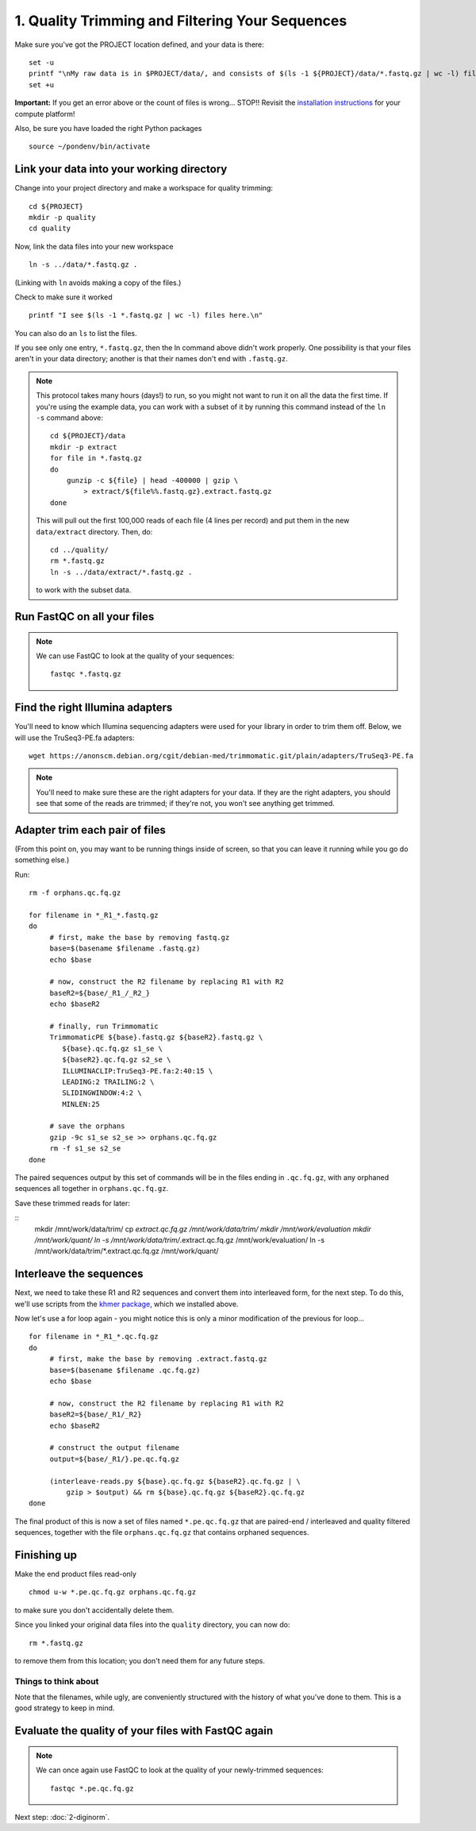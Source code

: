 ================================================
1. Quality Trimming and Filtering Your Sequences
================================================

.. shell start

.. ::

   set -x
   set -e

Make sure you've got the PROJECT location defined, and your data is there:
::

   set -u
   printf "\nMy raw data is in $PROJECT/data/, and consists of $(ls -1 ${PROJECT}/data/*.fastq.gz | wc -l) files\n\n"
   set +u

**Important:** If you get an error above or the count of files is
wrong...  STOP!! Revisit the `installation instructions
<install.html>`__ for your compute platform!

Also, be sure you have loaded the right Python packages
::

   source ~/pondenv/bin/activate

Link your data into your working directory
------------------------------------------

Change into your project directory and make a workspace for quality trimming:
::
  
   cd ${PROJECT}
   mkdir -p quality
   cd quality

Now, link the data files into your new workspace
::

   ln -s ../data/*.fastq.gz .

(Linking with ``ln`` avoids making a copy of the files.)

Check to make sure it worked
::

   printf "I see $(ls -1 *.fastq.gz | wc -l) files here.\n"

You can also do an ``ls`` to list the files.

If you see only one entry, ``*.fastq.gz``, then the ln command above
didn't work properly.  One possibility is that your files aren't in
your data directory; another is that their names don't end with
``.fastq.gz``.

.. note::

   This protocol takes many hours (days!) to run, so you might not want
   to run it on all the data the first time.  If you're using the
   example data, you can work with a subset of it by running this command
   instead of the ``ln -s`` command above::

      cd ${PROJECT}/data
      mkdir -p extract
      for file in *.fastq.gz
      do
          gunzip -c ${file} | head -400000 | gzip \
              > extract/${file%%.fastq.gz}.extract.fastq.gz
      done

   This will pull out the first 100,000 reads of each file (4 lines per record)
   and put them in the new ``data/extract`` directory.  Then, do::

     cd ../quality/
     rm *.fastq.gz
     ln -s ../data/extract/*.fastq.gz .

   to work with the subset data.

Run FastQC on all your files
----------------------------

.. note::

   We can use FastQC to look at the quality of
   your sequences::

      fastqc *.fastq.gz

Find the right Illumina adapters
--------------------------------

You'll need to know which Illumina sequencing adapters were used for
your library in order to trim them off. Below, we will use the TruSeq3-PE.fa
adapters:
::

   wget https://anonscm.debian.org/cgit/debian-med/trimmomatic.git/plain/adapters/TruSeq3-PE.fa

.. note::

   You'll need to make sure these are the right adapters for your
   data.  If they are the right adapters, you should see that some of
   the reads are trimmed; if they're not, you won't see anything
   get trimmed.
   

Adapter trim each pair of files
-------------------------------

(From this point on, you may want to be running things inside of
screen, so that you can leave it running while you go do something
else.)

.. @CTB using screen

Run:
::

   rm -f orphans.qc.fq.gz

   for filename in *_R1_*.fastq.gz
   do
        # first, make the base by removing fastq.gz
        base=$(basename $filename .fastq.gz)
        echo $base
        
        # now, construct the R2 filename by replacing R1 with R2
        baseR2=${base/_R1_/_R2_}
        echo $baseR2
        
        # finally, run Trimmomatic
        TrimmomaticPE ${base}.fastq.gz ${baseR2}.fastq.gz \
           ${base}.qc.fq.gz s1_se \
           ${baseR2}.qc.fq.gz s2_se \
           ILLUMINACLIP:TruSeq3-PE.fa:2:40:15 \
           LEADING:2 TRAILING:2 \
           SLIDINGWINDOW:4:2 \
           MINLEN:25
        
        # save the orphans
        gzip -9c s1_se s2_se >> orphans.qc.fq.gz
        rm -f s1_se s2_se
   done


The paired sequences output by this set of commands will be in the
files ending in ``.qc.fq.gz``, with any orphaned sequences all together
in ``orphans.qc.fq.gz``.

Save these trimmed reads for later:

::
      mkdir /mnt/work/data/trim/
      cp *extract.qc.fq.gz /mnt/work/data/trim/
      mkdir /mnt/work/evaluation
      mkdir /mnt/work/quant/
      ln -s /mnt/work/data/trim/*.extract.qc.fq.gz /mnt/work/evaluation/
      ln -s /mnt/work/data/trim/*.extract.qc.fq.gz /mnt/work/quant/

Interleave the sequences
------------------------

Next, we need to take these R1 and R2 sequences and convert them into
interleaved form, for the next step.  To do this, we'll use scripts
from the `khmer package <http://khmer.readthedocs.org>`__, which we
installed above.

Now let's use a for loop again - you might notice this is only a minor
modification of the previous for loop...
::

   for filename in *_R1_*.qc.fq.gz
   do
        # first, make the base by removing .extract.fastq.gz
        base=$(basename $filename .qc.fq.gz)
        echo $base

        # now, construct the R2 filename by replacing R1 with R2
        baseR2=${base/_R1/_R2}
        echo $baseR2

        # construct the output filename
        output=${base/_R1/}.pe.qc.fq.gz

        (interleave-reads.py ${base}.qc.fq.gz ${baseR2}.qc.fq.gz | \
            gzip > $output) && rm ${base}.qc.fq.gz ${baseR2}.qc.fq.gz
   done

The final product of this is now a set of files named
``*.pe.qc.fq.gz`` that are paired-end / interleaved and quality
filtered sequences, together with the file ``orphans.qc.fq.gz`` that
contains orphaned sequences.

Finishing up
------------

Make the end product files read-only
::

   chmod u-w *.pe.qc.fq.gz orphans.qc.fq.gz

to make sure you don't accidentally delete them.

Since you linked your original data files into the ``quality`` directory, you
can now do:
::

   rm *.fastq.gz

to remove them from this location; you don't need them for any future steps.

Things to think about
~~~~~~~~~~~~~~~~~~~~~

Note that the filenames, while ugly, are conveniently structured with the
history of what you've done to them.  This is a good strategy to keep
in mind.

Evaluate the quality of your files with FastQC again
----------------------------------------------------

.. note::

   We can once again use FastQC to look at the
   quality of your newly-trimmed sequences::

     fastqc *.pe.qc.fq.gz

Next step: :doc:`2-diginorm`.

